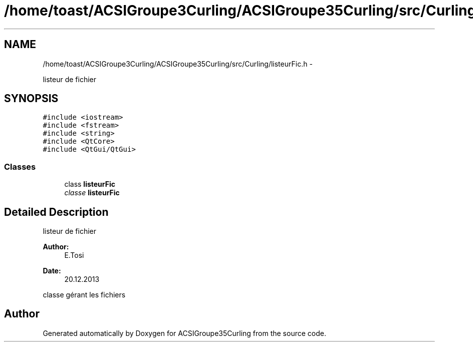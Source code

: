 .TH "/home/toast/ACSIGroupe3Curling/ACSIGroupe35Curling/src/Curling/listeurFic.h" 3 "Thu Jan 16 2014" "ACSIGroupe35Curling" \" -*- nroff -*-
.ad l
.nh
.SH NAME
/home/toast/ACSIGroupe3Curling/ACSIGroupe35Curling/src/Curling/listeurFic.h \- 
.PP
listeur de fichier  

.SH SYNOPSIS
.br
.PP
\fC#include <iostream>\fP
.br
\fC#include <fstream>\fP
.br
\fC#include <string>\fP
.br
\fC#include <QtCore>\fP
.br
\fC#include <QtGui/QtGui>\fP
.br

.SS "Classes"

.in +1c
.ti -1c
.RI "class \fBlisteurFic\fP"
.br
.RI "\fIclasse \fBlisteurFic\fP \fP"
.in -1c
.SH "Detailed Description"
.PP 
listeur de fichier 


.PP
\fBAuthor:\fP
.RS 4
E\&.Tosi 
.RE
.PP
\fBDate:\fP
.RS 4
20\&.12\&.2013
.RE
.PP
classe gérant les fichiers 
.SH "Author"
.PP 
Generated automatically by Doxygen for ACSIGroupe35Curling from the source code\&.
